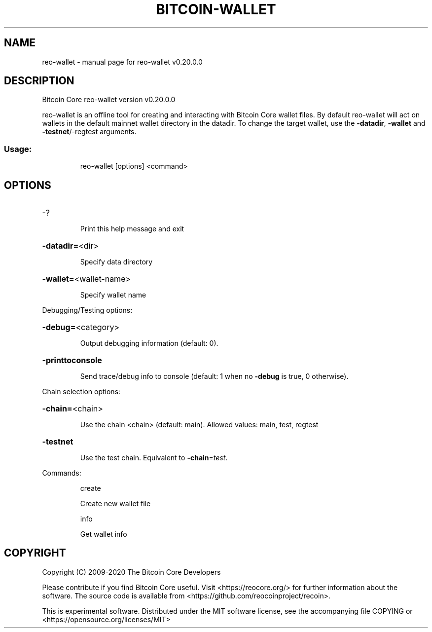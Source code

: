 .\" DO NOT MODIFY THIS FILE!  It was generated by help2man 1.47.13.
.TH BITCOIN-WALLET "1" "June 2020" "reo-wallet v0.20.0.0" "User Commands"
.SH NAME
reo-wallet \- manual page for reo-wallet v0.20.0.0
.SH DESCRIPTION
Bitcoin Core reo\-wallet version v0.20.0.0
.PP
reo\-wallet is an offline tool for creating and interacting with Bitcoin Core wallet files.
By default reo\-wallet will act on wallets in the default mainnet wallet directory in the datadir.
To change the target wallet, use the \fB\-datadir\fR, \fB\-wallet\fR and \fB\-testnet\fR/\-regtest arguments.
.SS "Usage:"
.IP
reo\-wallet [options] <command>
.SH OPTIONS
.HP
\-?
.IP
Print this help message and exit
.HP
\fB\-datadir=\fR<dir>
.IP
Specify data directory
.HP
\fB\-wallet=\fR<wallet\-name>
.IP
Specify wallet name
.PP
Debugging/Testing options:
.HP
\fB\-debug=\fR<category>
.IP
Output debugging information (default: 0).
.HP
\fB\-printtoconsole\fR
.IP
Send trace/debug info to console (default: 1 when no \fB\-debug\fR is true, 0
otherwise).
.PP
Chain selection options:
.HP
\fB\-chain=\fR<chain>
.IP
Use the chain <chain> (default: main). Allowed values: main, test,
regtest
.HP
\fB\-testnet\fR
.IP
Use the test chain. Equivalent to \fB\-chain\fR=\fI\,test\/\fR.
.PP
Commands:
.IP
create
.IP
Create new wallet file
.IP
info
.IP
Get wallet info
.SH COPYRIGHT
Copyright (C) 2009-2020 The Bitcoin Core Developers

Please contribute if you find Bitcoin Core useful. Visit
<https://reocore.org/> for further information about the software.
The source code is available from <https://github.com/reocoinproject/recoin>.

This is experimental software.
Distributed under the MIT software license, see the accompanying file COPYING
or <https://opensource.org/licenses/MIT>
